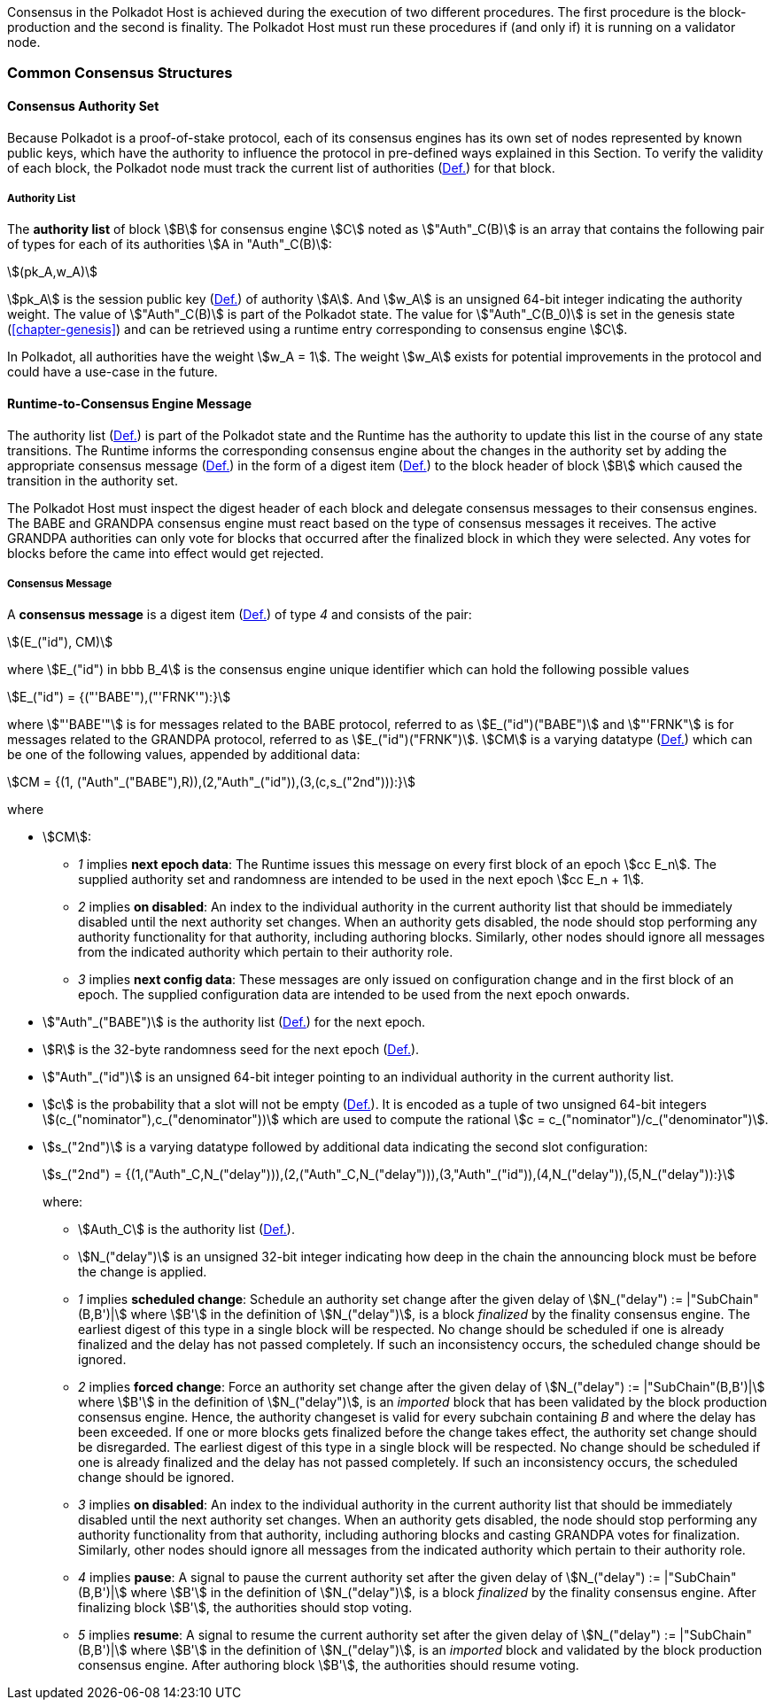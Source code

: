 Consensus in the Polkadot Host is achieved during the execution of two
different procedures. The first procedure is the block-production and
the second is finality. The Polkadot Host must run these procedures if
(and only if) it is running on a validator node.

=== Common Consensus Structures

[#sect-authority-set]
==== Consensus Authority Set

Because Polkadot is a proof-of-stake protocol, each of its consensus engines has
its own set of nodes represented by known public keys, which have the authority
to influence the protocol in pre-defined ways explained in this Section. To
verify the validity of each block, the Polkadot node must track the current list
of authorities (xref:05_consensus/common.adoc#defn-authority-list[Def.]) for that block.

[#defn-authority-list]
===== Authority List
****
The *authority list* of block stem:[B] for consensus engine stem:[C] noted as
stem:["Auth"_C(B)] is an array that contains the following pair of types for
each of its authorities stem:[A in "Auth"_C(B)]:

[stem]
++++
(pk_A,w_A)
++++

stem:[pk_A] is the session public key (xref:01_crypto-algos.adoc#defn-session-key[Def.]) of authority
stem:[A]. And stem:[w_A] is an unsigned 64-bit integer indicating the authority
weight. The value of stem:["Auth"_C(B)] is part of the Polkadot state. The value
for stem:["Auth"_C(B_0)] is set in the genesis state (<<chapter-genesis>>) and
can be retrieved using a runtime entry corresponding to consensus engine
stem:[C].

In Polkadot, all authorities have the weight stem:[w_A = 1]. The weight
stem:[w_A] exists for potential improvements in the protocol and could have a
use-case in the future.
****

[#sect-consensus-message-digest]
==== Runtime-to-Consensus Engine Message

The authority list (xref:05_consensus/common.adoc#defn-authority-list[Def.]) is part of the Polkadot state and
the Runtime has the authority to update this list in the course of any state
transitions. The Runtime informs the corresponding consensus engine about the
changes in the authority set by adding the appropriate consensus message
(xref:05_consensus/common.adoc#defn-consensus-message-digest[Def.]) in the form of a digest item
(xref:03_transition/state_replication.adoc#defn-digest[Def.]) to the block header of block stem:[B] which caused the
transition in the authority set.

The Polkadot Host must inspect the digest header of each block and delegate
consensus messages to their consensus engines. The BABE and GRANDPA consensus
engine must react based on the type of consensus messages it receives. The
active GRANDPA authorities can only vote for blocks that occurred after the
finalized block in which they were selected. Any votes for blocks before the
came into effect would get rejected.

[#defn-consensus-message-digest]
===== Consensus Message
****
A *consensus message* is a digest item (xref:03_transition/state_replication.adoc#defn-digest[Def.]) of type _4_ and
consists of the pair:

[stem]
++++
(E_("id"), CM)
++++

where stem:[E_("id") in bbb B_4] is the consensus engine unique identifier
which can hold the following possible values

[stem]
++++
E_("id") = {("'BABE'"),("'FRNK'"):}
++++

where stem:["'BABE'"] is for messages related to the BABE protocol, referred to
as stem:[E_("id")("BABE")] and stem:["'FRNK"] is for messages related to the
GRANDPA protocol, referred to as stem:[E_("id")("FRNK")]. stem:[CM] is a varying
datatype (xref:02_encoding.adoc#defn-varrying-data-type[Def.]) which can be one of the following values,
appended by additional data:

[stem]
++++
CM = {(1, ("Auth"_("BABE"),R)),(2,"Auth"_("id")),(3,(c,s_("2nd"))):}
++++

where

* stem:[CM]:
+
** _1_ implies *next epoch data*: The Runtime issues this message on every first
block of an epoch stem:[cc E_n]. The supplied authority set and randomness are
intended to be used in the next epoch stem:[cc E_n + 1].  
** _2_ implies *on disabled*: An index to the individual authority in the
current authority list that should be immediately disabled until the next
authority set changes. When an authority gets disabled, the node should stop
performing any authority functionality for that authority, including authoring
blocks. Similarly, other nodes should ignore all messages from the indicated
authority which pertain to their authority role.
** _3_ implies *next config data*: These messages are only issued on
configuration change and in the first block of an epoch. The supplied
configuration data are intended to be used from the next epoch onwards.
* stem:["Auth"_("BABE")] is the authority list (xref:05_consensus/common.adoc#defn-authority-list[Def.]) for the next epoch.
* stem:[R] is the 32-byte randomness seed for the next epoch (xref:05_consensus/block_production.adoc#defn-epoch-randomness[Def.]).
* stem:["Auth"_("id")] is an unsigned 64-bit integer pointing to an individual
authority in the current authority list.
* stem:[c] is the probability that a slot will not be empty
(xref:05_consensus/block_production.adoc#defn-babe-constant[Def.]). It is encoded as a tuple of two unsigned 64-bit
integers stem:[(c_("nominator"),c_("denominator"))] which are used to compute
the rational stem:[c = c_("nominator")/c_("denominator")].
* stem:[s_("2nd")] is a varying datatype followed by additional data indicating
the second slot configuration:
+
[stem]
++++
s_("2nd") = {(1,("Auth"_C,N_("delay"))),(2,("Auth"_C,N_("delay"))),(3,"Auth"_("id")),(4,N_("delay")),(5,N_("delay")):}
++++
+
where:
+
** stem:[Auth_C] is the authority list (xref:05_consensus/common.adoc#defn-authority-list[Def.]).
** stem:[N_("delay")] is an unsigned 32-bit integer indicating how deep in the
chain the announcing block must be before the change is applied.
** _1_ implies *scheduled change*: Schedule an authority set change after the
given delay of stem:[N_("delay") := |"SubChain"(B,B')|] where stem:[B'] in the
definition of stem:[N_("delay")], is a block _finalized_ by the finality
consensus engine. The earliest digest of this type in a single block will be
respected. No change should be scheduled if one is already finalized and the
delay has not passed completely. If such an inconsistency occurs, the scheduled
change should be ignored.
** _2_ implies *forced change*: Force an authority set change after the given
delay of stem:[N_("delay") := |"SubChain"(B,B')|] where stem:[B'] in the
definition of stem:[N_("delay")], is an _imported_ block that has been validated
by the block production consensus engine. Hence, the authority changeset is
valid for every subchain containing _B_ and where the delay has been exceeded.
If one or more blocks gets finalized before the change takes effect, the
authority set change should be disregarded. The earliest digest of this type in
a single block will be respected. No change should be scheduled if one is
already finalized and the delay has not passed completely. If such an
inconsistency occurs, the scheduled change should be ignored.
** _3_ implies *on disabled*: An index to the individual authority in the
current authority list that should be immediately disabled until the next
authority set changes. When an authority gets disabled, the node should stop
performing any authority functionality from that authority, including authoring
blocks and casting GRANDPA votes for finalization. Similarly, other nodes should
ignore all messages from the indicated authority which pertain to their
authority role.
** _4_ implies *pause*: A signal to pause the current authority set after the
given delay of stem:[N_("delay") := |"SubChain"(B,B')|] where stem:[B'] in the
definition of stem:[N_("delay")], is a block _finalized_ by the finality
consensus engine. After finalizing block stem:[B'], the authorities should stop
voting.
** _5_ implies *resume*: A signal to resume the current authority set after the
given delay of stem:[N_("delay") := |"SubChain"(B,B')|] where stem:[B'] in the
definition of stem:[N_("delay")], is an _imported_ block and validated by the
block production consensus engine. After authoring block stem:[B'], the
authorities should resume voting.
****
